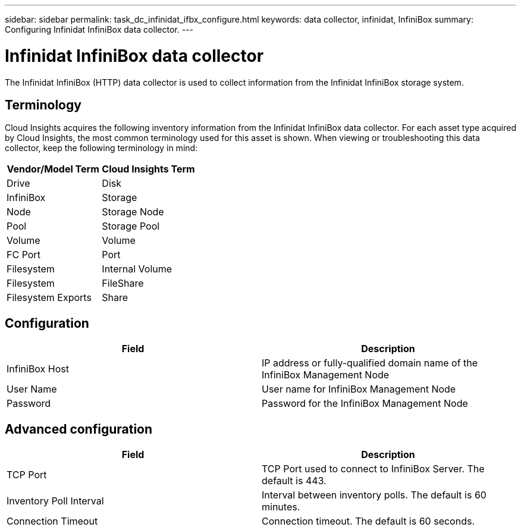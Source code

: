 ---
sidebar: sidebar
permalink: task_dc_infinidat_ifbx_configure.html
keywords: data collector, infinidat, InfiniBox
summary: Configuring Infinidat InfiniBox data collector.
---

= Infinidat InfiniBox data collector

:toc: macro
:hardbreaks:
:toclevels: 1
:nofooter:
:icons: font
:linkattrs:
:imagesdir: ./media/

[.lead]

The Infinidat InfiniBox (HTTP) data collector is used to collect information from the Infinidat InfiniBox storage system.

== Terminology

Cloud Insights acquires the following inventory information from the Infinidat InfiniBox data collector. For each asset type acquired by Cloud Insights, the most common terminology used for this asset is shown. When viewing or troubleshooting this data collector, keep the following terminology in mind:

[cols=2*, options="header", cols"50,50"]
|===
|Vendor/Model Term|Cloud Insights Term 
|Drive|Disk
|InfiniBox|Storage
|Node|Storage Node
|Pool|Storage Pool
|Volume|Volume
|FC Port|Port
|Filesystem|Internal Volume
|Filesystem|FileShare
|Filesystem Exports|Share
|===

== Configuration

[cols=2*, options="header", cols"50,50"]
|===
|Field|Description
|InfiniBox Host|IP address or fully-qualified domain name of the InfiniBox Management Node 
|User Name|User name for InfiniBox Management Node
|Password|Password for the InfiniBox Management Node
|===

== Advanced configuration

[cols=2*, options="header", cols"50,50"]
|===
|Field|Description
|TCP Port|TCP Port used to connect to InfiniBox Server. The  default is 443.
|Inventory Poll Interval|Interval between inventory polls. The default is 60 minutes. 
|Connection Timeout|Connection timeout. The default is 60 seconds.
|===
